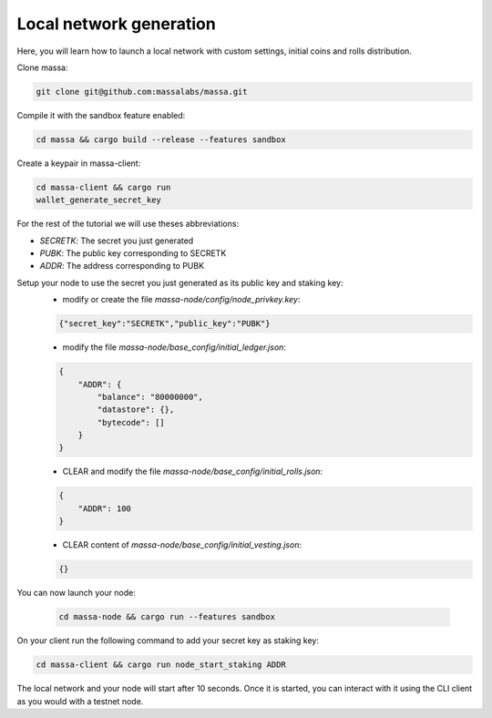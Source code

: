 .. _local-network-generation:

Local network generation
========================

Here, you will learn how to launch a local network with custom settings, initial coins and rolls distribution.

Clone massa:

.. code-block:: bash

    git clone git@github.com:massalabs/massa.git

Compile it with the sandbox feature enabled:

.. code-block:: bash

    cd massa && cargo build --release --features sandbox

Create a keypair in massa-client:

.. code-block:: bash

    cd massa-client && cargo run
    wallet_generate_secret_key

For the rest of the tutorial we will use theses abbreviations:

- `SECRETK`: The secret you just generated
- `PUBK`: The public key corresponding to SECRETK
- `ADDR`: The address corresponding to PUBK

Setup your node to use the secret you just generated as its public key and staking key:
    - modify or create the file `massa-node/config/node_privkey.key`:

    .. code-block:: bash

        {"secret_key":"SECRETK","public_key":"PUBK"}

    - modify the file `massa-node/base_config/initial_ledger.json`:

    .. code-block:: javascript

        {
            "ADDR": {
                "balance": "80000000",
                "datastore": {},
                "bytecode": []
            }
        }

    - CLEAR and modify the file `massa-node/base_config/initial_rolls.json`:

    .. code-block:: javascript

        {
            "ADDR": 100
        }

    - CLEAR content of `massa-node/base_config/initial_vesting.json`:

    .. code-block:: javascript

        {}

You can now launch your node:

    .. code-block:: bash

        cd massa-node && cargo run --features sandbox

On your client run the following command to add your secret key as staking key:

.. code-block:: bash

    cd massa-client && cargo run node_start_staking ADDR

The local network and your node will start after 10 seconds. Once it is started, you can interact with it using the CLI
client as you would with a testnet node.
